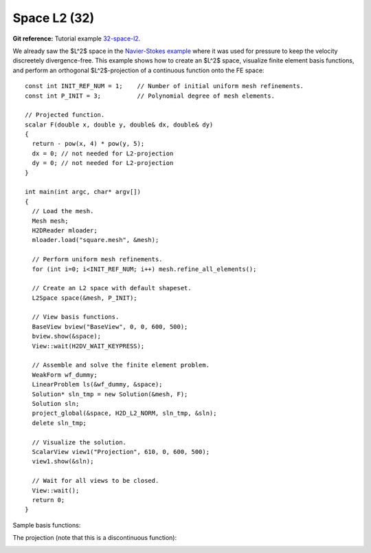 Space L2 (32)
-------------

**Git reference:** Tutorial example `32-space-l2 <http://git.hpfem.org/hermes.git/tree/HEAD:/hermes2d/tutorial/32-space-l2>`_. 

We already saw the $L^2$ space in the `Navier-Stokes example 
<http://hpfem.org/hermes/doc/src/hermes2d/tutorial-3.html#navier-stokes-equations-20>`_ where 
it was used for pressure to keep the velocity discreetely divergence-free. This example 
shows how to create an $L^2$ space, visualize 
finite element basis functions, and perform an orthogonal $L^2$-projection of a continuous 
function onto the FE space::

    const int INIT_REF_NUM = 1;    // Number of initial uniform mesh refinements.
    const int P_INIT = 3;          // Polynomial degree of mesh elements.

    // Projected function.
    scalar F(double x, double y, double& dx, double& dy)
    {
      return - pow(x, 4) * pow(y, 5); 
      dx = 0; // not needed for L2-projection
      dy = 0; // not needed for L2-projection
    }

    int main(int argc, char* argv[])
    {
      // Load the mesh.
      Mesh mesh;
      H2DReader mloader;
      mloader.load("square.mesh", &mesh);

      // Perform uniform mesh refinements.
      for (int i=0; i<INIT_REF_NUM; i++) mesh.refine_all_elements();

      // Create an L2 space with default shapeset.
      L2Space space(&mesh, P_INIT);

      // View basis functions.
      BaseView bview("BaseView", 0, 0, 600, 500);
      bview.show(&space);
      View::wait(H2DV_WAIT_KEYPRESS);

      // Assemble and solve the finite element problem.
      WeakForm wf_dummy;
      LinearProblem ls(&wf_dummy, &space);
      Solution* sln_tmp = new Solution(&mesh, F);
      Solution sln;
      project_global(&space, H2D_L2_NORM, sln_tmp, &sln);
      delete sln_tmp;

      // Visualize the solution.
      ScalarView view1("Projection", 610, 0, 600, 500);
      view1.show(&sln);

      // Wait for all views to be closed.
      View::wait();
      return 0;
    }

Sample basis functions:

.. image:: 32/fn0.png
   :align: center
   :width: 400
   :alt: Sample basis function

.. image:: 32/fn1.png
   :align: center
   :width: 400
   :alt: Sample basis function

.. image:: 32/fn2.png
   :align: center
   :width: 400
   :alt: Sample basis function

.. image:: 32/fn3.png
   :align: center
   :width: 400
   :alt: Sample basis function

The projection (note that this is a discontinuous function):

.. image:: 32/sol.png
   :align: center
   :width: 400
   :alt: Projection
